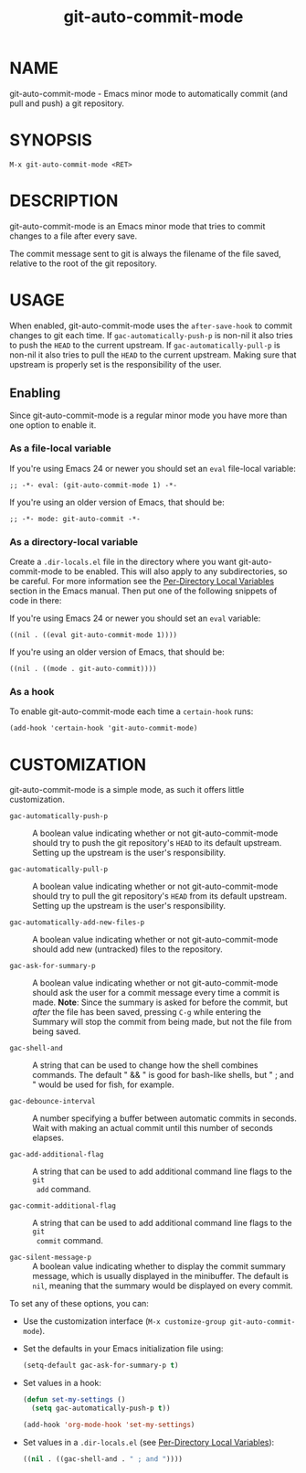 #+TITLE: git-auto-commit-mode
#+STARTUP: showall

* NAME

  git-auto-commit-mode - Emacs minor mode to automatically commit (and pull and
  push) a git repository.

  [[http://melpa.org/#/git-auto-commit-mode][file:http://melpa.org/packages/git-auto-commit-mode-badge.svg]]
  [[http://stable.melpa.org/#/git-auto-commit-mode][file:http://stable.melpa.org/packages/git-auto-commit-mode-badge.svg]]

* SYNOPSIS

  =M-x git-auto-commit-mode <RET>=

* DESCRIPTION

  git-auto-commit-mode is an Emacs minor mode that tries to commit
  changes to a file after every save.

  The commit message sent to git is always the filename of the file
  saved, relative to the root of the git repository.

* USAGE

  When enabled, git-auto-commit-mode uses the =after-save-hook= to
  commit changes to git each time. If =gac-automatically-push-p= is
  non-nil it also tries to push the ~HEAD~ to the current upstream.
  If =gac-automatically-pull-p= is
  non-nil it also tries to pull the ~HEAD~ to the current upstream.
  Making sure that upstream is properly set is the responsibility of
  the user.

** Enabling

   Since git-auto-commit-mode is a regular minor mode you have more
   than one option to enable it.

*** As a file-local variable

    If you're using Emacs 24 or newer you should set an =eval=
    file-local variable:
    #+BEGIN_EXAMPLE
      ;; -*- eval: (git-auto-commit-mode 1) -*-
    #+END_EXAMPLE

    If you're using an older version of Emacs, that should be:
    #+BEGIN_EXAMPLE
      ;; -*- mode: git-auto-commit -*-
    #+END_EXAMPLE

*** As a directory-local variable

    Create a ~.dir-locals.el~ file in the directory where you want
    git-auto-commit-mode to be enabled. This will also apply to any
    subdirectories, so be careful. For more information see the [[https://www.gnu.org/software/emacs/manual/html_node/emacs/Directory-Variables.html#Directory-Variables][Per-Directory
    Local Variables]] section in the Emacs manual. Then put one of the following
    snippets of code in there:

    If you're using Emacs 24 or newer you should set an =eval= variable:
    #+BEGIN_EXAMPLE
      ((nil . ((eval git-auto-commit-mode 1))))
    #+END_EXAMPLE

    If you're using an older version of Emacs, that should be:
    #+BEGIN_EXAMPLE
      ((nil . ((mode . git-auto-commit))))
    #+END_EXAMPLE

*** As a hook

    To enable git-auto-commit-mode each time a ~certain-hook~ runs:
    #+BEGIN_EXAMPLE
      (add-hook 'certain-hook 'git-auto-commit-mode)
    #+END_EXAMPLE

* CUSTOMIZATION

  git-auto-commit-mode is a simple mode, as such it offers little
  customization.

  - =gac-automatically-push-p= ::
    A boolean value indicating whether or not git-auto-commit-mode should try to
    push the git repository's ~HEAD~ to its default upstream. Setting up the
    upstream is the user's responsibility.

  - =gac-automatically-pull-p= ::
    A boolean value indicating whether or not git-auto-commit-mode should try to
    pull the git repository's ~HEAD~ from its default upstream. Setting up the
    upstream is the user's responsibility.    

  - =gac-automatically-add-new-files-p= ::
    A boolean value indicating whether or not git-auto-commit-mode should add
    new (untracked) files to the repository.

  - =gac-ask-for-summary-p= ::
    A boolean value indicating whether or not git-auto-commit-mode should ask
    the user for a commit message every time a commit is made. *Note*: Since the
    summary is asked for before the commit, but /after/ the file has been saved,
    pressing ~C-g~ while entering the Summary will stop the commit from being
    made, but not the file from being saved.

  - =gac-shell-and= ::
    A string that can be used to change how the shell combines commands. The
    default " && " is good for bash-like shells, but " ; and " would be used for
    fish, for example.

  - =gac-debounce-interval= ::
    A number specifying a buffer between automatic commits in seconds. Wait with
    making an actual commit until this number of seconds elapses.

  - =gac-add-additional-flag= ::
    A string that can be used to add additional command line flags to the ~git
    add~ command.

  - =gac-commit-additional-flag= ::
    A string that can be used to add additional command line flags to the ~git
    commit~ command.

  - =gac-silent-message-p= ::
    A boolean value indicating whether to display the commit summary message,
    which is usually displayed in the minibuffer. The default is ~nil~, meaning
    that the summary would be displayed on every commit.


  To set any of these options, you can:

  - Use the customization interface (~M-x customize-group git-auto-commit-mode~).
  - Set the defaults in your Emacs initialization file using:
    #+begin_src emacs-lisp
      (setq-default gac-ask-for-summary-p t)
    #+end_src
  - Set values in a hook:
    #+begin_src emacs-lisp
      (defun set-my-settings ()
        (setq gac-automatically-push-p t))

      (add-hook 'org-mode-hook 'set-my-settings)
    #+end_src
  - Set values in a ~.dir-locals.el~ (see [[https://www.gnu.org/software/emacs/manual/html_node/emacs/Directory-Variables.html#Directory-Variables][Per-Directory Local Variables]]):
    #+begin_src emacs-lisp
      ((nil . ((gac-shell-and . " ; and "))))
    #+end_src
